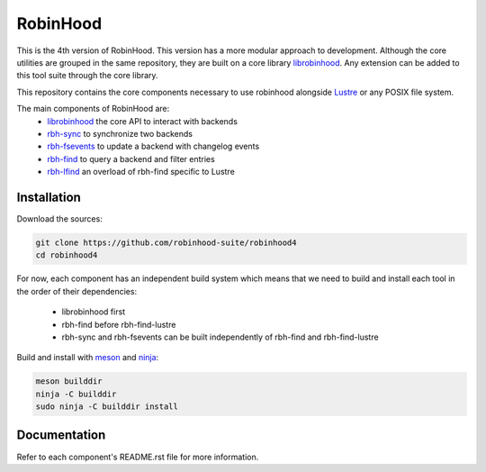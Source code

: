.. This file is part of RobinHood
   Copyright (C) 2023 Commissariat a l'energie atomique et aux energies
                      alternatives

   SPDX-License-Identifer: LGPL-3.0-or-later

#########
RobinHood
#########

This is the 4th version of RobinHood. This version has a more modular approach
to development. Although the core utilities are grouped in the same repository,
they are built on a core library librobinhood__. Any extension can be added to
this tool suite through the core library.

.. __: https://github.com/robinhood-suite/robinhood4/librobinhood/blob/main/README.rst

This repository contains the core components necessary to use robinhood
alongside Lustre_ or any POSIX file system.

The main components of RobinHood are:
 - librobinhood_ the core API to interact with backends
 - rbh-sync_ to synchronize two backends
 - rbh-fsevents_ to update a backend with changelog events
 - rbh-find_ to query a backend and filter entries
 - rbh-lfind_ an overload of rbh-find specific to Lustre

.. _librobinhood: https://github.com/robinhood-suite/robinhood4/tree/main/librobinhood
.. _rbh-sync: https://github.com/robinhood-suite/robinhood4/tree/main/rbh-sync
.. _rbh-fsevents: https://github.com/robinhood-suite/robinhood4/tree/main/rbh-fsevents
.. _rbh-find: https://github.com/robinhood-suite/robinhood4/tree/main/rbh-find
.. _rbh-lfind: https://github.com/robinhood-suite/robinhood4/tree/main/rbh-find-lustre
.. _Lustre: https://lustre.org

Installation
============

Download the sources:

.. code:: bash

    git clone https://github.com/robinhood-suite/robinhood4
    cd robinhood4

For now, each component has an independent build system which means that we
need to build and install each tool in the order of their dependencies:
 - librobinhood first
 - rbh-find before rbh-find-lustre
 - rbh-sync and rbh-fsevents can be built independently of rbh-find and
   rbh-find-lustre

Build and install with meson_ and ninja_:

.. code:: bash

    meson builddir
    ninja -C builddir
    sudo ninja -C builddir install

.. _meson: https://mesonbuild.com
.. _ninja: https://ninja-build.org

Documentation
=============

Refer to each component's README.rst file for more information.
